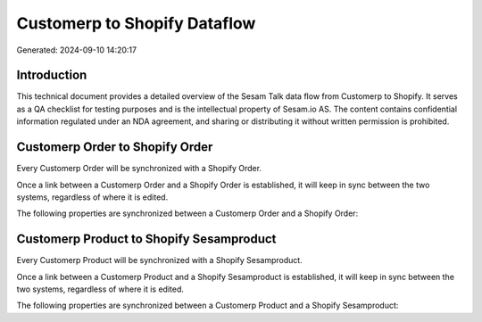 =============================
Customerp to Shopify Dataflow
=============================

Generated: 2024-09-10 14:20:17

Introduction
------------

This technical document provides a detailed overview of the Sesam Talk data flow from Customerp to Shopify. It serves as a QA checklist for testing purposes and is the intellectual property of Sesam.io AS. The content contains confidential information regulated under an NDA agreement, and sharing or distributing it without written permission is prohibited.

Customerp Order to Shopify Order
--------------------------------
Every Customerp Order will be synchronized with a Shopify Order.

Once a link between a Customerp Order and a Shopify Order is established, it will keep in sync between the two systems, regardless of where it is edited.

The following properties are synchronized between a Customerp Order and a Shopify Order:

.. list-table::
   :header-rows: 1

   * - Customerp Order Property
     - Shopify Order Property
     - Shopify Data Type


Customerp Product to Shopify Sesamproduct
-----------------------------------------
Every Customerp Product will be synchronized with a Shopify Sesamproduct.

Once a link between a Customerp Product and a Shopify Sesamproduct is established, it will keep in sync between the two systems, regardless of where it is edited.

The following properties are synchronized between a Customerp Product and a Shopify Sesamproduct:

.. list-table::
   :header-rows: 1

   * - Customerp Product Property
     - Shopify Sesamproduct Property
     - Shopify Data Type

